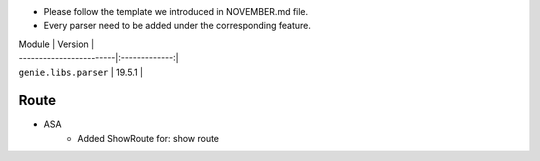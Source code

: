 * Please follow the template we introduced in NOVEMBER.md file.
* Every parser need to be added under the corresponding feature.

| Module                  | Version       |
| ------------------------|:-------------:|
| ``genie.libs.parser``   | 19.5.1        |

--------------------------------------------------------------------------------
                                Route
--------------------------------------------------------------------------------
* ASA
    * Added ShowRoute for:
      show route
